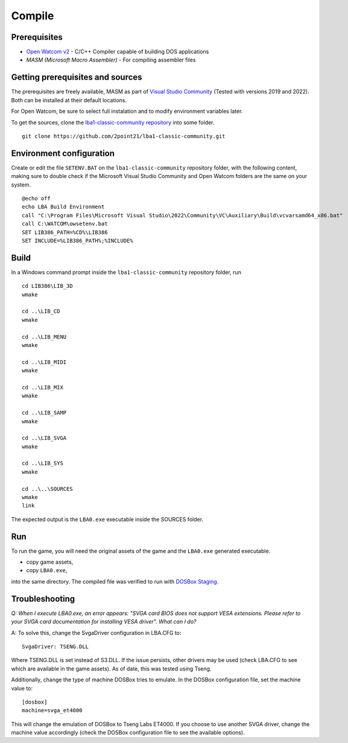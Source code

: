 Compile
=======

Prerequisites
-------------

- `Open Watcom v2 <https://github.com/open-watcom/open-watcom-v2>`__ - C/C++ Compiler capable of building DOS applications
- `MASM (Microsoft Macro Assembler)` - For compiling assembler files

Getting prerequisites and sources
---------------------------------

The prerequisites are freely available, MASM as part of `Visual Studio Community <https://visualstudio.microsoft.com/pt-br/vs/community/>`__ (Tested with versions 2019 and 2022). Both can be installed at their default locations.

For Open Watcom, be sure to select full instalation and to modify environment variables later.

To get the sources, clone the `lba1-classic-community repository <https://github.com/2point21/lba1-classic-community>`__ into some folder.

::

   git clone https://github.com/2point21/lba1-classic-community.git

Environment configuration
-------------------------

Create or edit the file ``SETENV.BAT`` on the ``lba1-classic-community`` repository folder, with the following content, making sure to double check if the Microsoft Visual Studio Community and Open Watcom folders are the same on your system.

::

   @echo off
   echo LBA Build Environment
   call "C:\Program Files\Microsoft Visual Studio\2022\Community\VC\Auxiliary\Build\vcvarsamd64_x86.bat"
   call C:\WATCOM\owsetenv.bat
   SET LIB386_PATH=%CD%\LIB386
   SET INCLUDE=%LIB386_PATH%;%INCLUDE%

Build
-----

In a Windows command prompt inside the ``lba1-classic-community`` repository folder, run

::

   cd LIB386\LIB_3D
   wmake

   cd ..\LIB_CD
   wmake

   cd ..\LIB_MENU
   wmake

   cd ..\LIB_MIDI
   wmake

   cd ..\LIB_MIX
   wmake

   cd ..\LIB_SAMP
   wmake

   cd ..\LIB_SVGA
   wmake

   cd ..\LIB_SYS
   wmake

   cd ..\..\SOURCES
   wmake
   link

The expected output is the ``LBA0.exe`` executable inside the SOURCES folder.

Run
---

To run the game, you will need the original assets of the game and the ``LBA0.exe`` generated executable.

-  copy game assets,
-  copy ``LBA0.exe``,

into the same directory. The compiled file was verified to run with `DOSBox Staging <https://dosbox-staging.github.io/>`__.

Troubleshooting
---------------

*Q: When I execute LBA0.exe, an error appears: "SVGA card BIOS does not support VESA extensions. Please refer to your SVGA card documentation for installing VESA driver". What can I do?*

A: To solve this, change the SvgaDriver configuration in LBA.CFG to:

::
  
   SvgaDriver: TSENG.DLL 
   
Where TSENG.DLL is set instead of S3.DLL. If the issue persists, other drivers may be used (check LBA.CFG to see which are available in the game assets). As of date, this was tested using Tseng.

Additionally, change the type of machine DOSBox tries to emulate. In the DOSBox configuration file, set the machine value to:

::
   
   [dosbox]
   machine=svga_et4000

This will change the emulation of DOSBox to Tseng Labs ET4000. If you choose to use another SVGA driver, change the machine value accordingly (check the DOSBox configuration file to see the available options).
